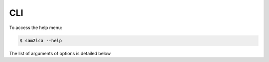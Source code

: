 CLI
===

To access the help menu:

.. code-block:: bash

   $ sam2lca --help

The list of arguments of options is detailed below

.. click:: sam2lca.cli:cli
  :prog: sam2lca
  :show-nested: